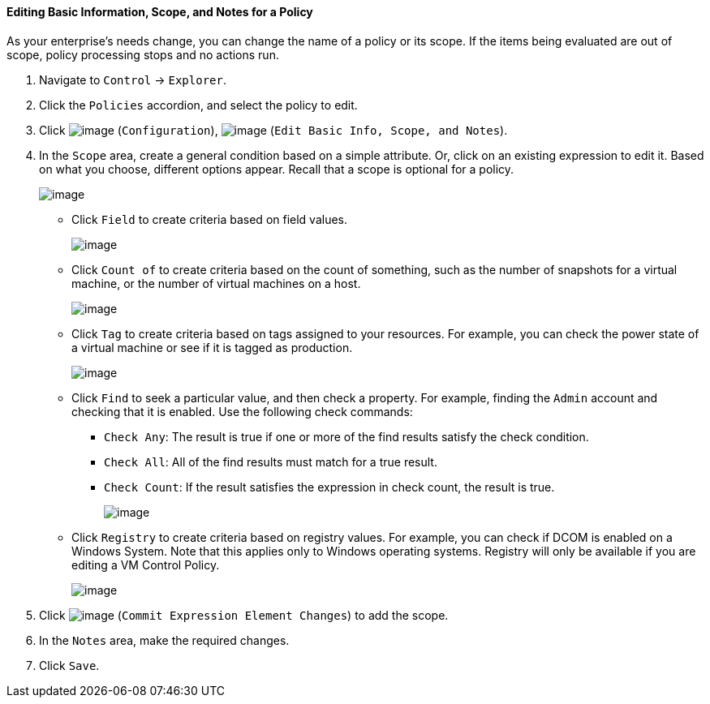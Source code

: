 ==== Editing Basic Information, Scope, and Notes for a Policy

As your enterprise's needs change, you can change the name of a policy
or its scope. If the items being evaluated are out of scope, policy
processing stops and no actions run.

. Navigate to `Control` -> `Explorer`.

. Click the `Policies` accordion, and select the policy to edit.

. Click image:../images/1847.png[image] (`Configuration`),
image:../images/1851.png[image] (`Edit Basic Info, Scope, and Notes`).

. In the `Scope` area, create a general condition based on a simple
attribute. Or, click on an existing expression to edit it. Based on what
you choose, different options appear. Recall that a scope is optional
for a policy.
+
image:../images/1853.png[image]

* Click `Field` to create criteria based on field values.
+
image:../images/1854.png[image]
* Click `Count of` to create criteria based on the count of something,
such as the number of snapshots for a virtual machine, or the number of
virtual machines on a host.
+
image:../images/1855.png[image]
* Click `Tag` to create criteria based on tags assigned to your resources.
For example, you can check the power state of a virtual machine or see
if it is tagged as production.
+
image:../images/1856.png[image]
* Click `Find` to seek a particular value, and then check a property. For
example, finding the `Admin` account and checking that it is enabled.
Use the following check commands:
** `Check Any`: The result is true if one or more of the find results
satisfy the check condition.
** `Check All`: All of the find results must match for a true result.
** `Check Count`: If the result satisfies the expression in check count,
the result is true.
+
image:../images/1857.png[image]

* Click `Registry` to create criteria based on registry values. For
example, you can check if DCOM is enabled on a Windows System. Note that
this applies only to Windows operating systems. Registry will only be
available if you are editing a VM Control Policy.
+
image:../images/1858.png[image]

. Click image:../images/1863.png[image] (`Commit Expression Element Changes`)
to add the scope.

. In the `Notes` area, make the required changes.

. Click `Save`.
